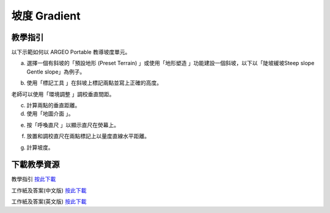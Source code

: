 坡度 Gradient
===================================

.. |preset_terrain| image:: gradient_images/preset_terrain.png
   :width: 30

.. |terrain_edit_mode| image:: gradient_images/terrain_edit_mode.png
   :width: 30

.. |label| image:: gradient_images/label.png
   :width: 30

.. |mapview| image:: gradient_images/mapview.png
   :width: 30

.. |get_ruler| image:: gradient_images/get_ruler.png
   :width: 30


教學指引
*********

以下示範如何以 ARGEO Portable 教導坡度單元。

a. 選擇一個有斜坡的「預設地形 (Preset Terrain) |preset_terrain|」或使用「地形塑造 |terrain_edit_mode|」功能建設一個斜坡，以下以「陡坡緩坡Steep slope Gentle slope」為例子。
   
.. image:: gradient_images/gradient1.png
  :width: 600
  :alt: Alternative text


b. 使用「標記工具 |label|」在斜坡上標記兩點並寫上正確的高度。

.. image:: gradient_images/gradient2.png
  :width: 600
  :alt: Alternative text




老師可以使用「環境調整 |environment_options|」調校垂直間距。

.. |environment_options| image:: gradient_images/environment_options.png
   :width: 30

c. 計算兩點的垂直距離。


d. 使用「地圖介面 |mapview|」。

.. image:: gradient_images/gradient3.png
  :width: 600
  :alt: Alternative text 


e. 按「呼喚直尺 |get_ruler|」以顯示直尺在熒幕上。

.. image:: gradient_images/gradient4.png
  :width: 600
  :alt: Alternative text


f. 放置和調校直尺在兩點標記上以量度直線水平距離。 
   
.. image:: gradient_images/gradient5.png
  :width: 600
  :alt: Alternative text


g. 計算坡度。 



下載教學資源
***************
教學指引
`按此下載 <https://drive.google.com/file/d/19kp5-xxI0uoDpC6wKb2ozvDhCzYjOY9c/view?usp=sharing>`_

工作紙及答案(中文版)
`按此下載 <https://drive.google.com/drive/folders/1-XFwKDM6wJ3b9bkNE6hLAVLOA4tpytVP?usp=sharing>`_

工作紙及答案(英文版)
`按此下載 <https://drive.google.com/drive/folders/1NFPbJSBwv4nIPcX3-oBLdfH2WeGiNXPm?usp=sharing>`_